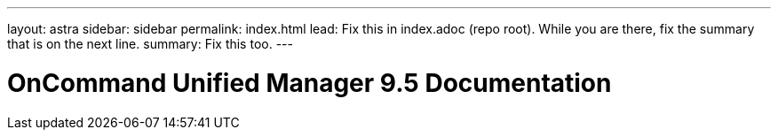 ---
layout: astra
sidebar: sidebar
permalink: index.html
lead: Fix this in index.adoc (repo root). While you are there, fix the summary that is on the next line.
summary: Fix this too.
---

= OnCommand Unified Manager 9.5 Documentation
:hardbreaks:
:nofooter:
:icons: font
:linkattrs:
:imagesdir: ./media/

